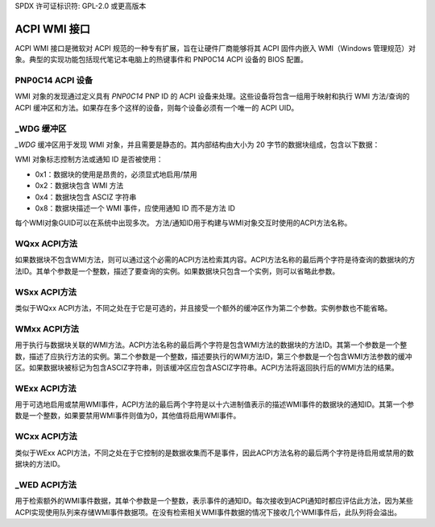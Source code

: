 SPDX 许可证标识符: GPL-2.0 或更高版本

==================
ACPI WMI 接口
==================

ACPI WMI 接口是微软对 ACPI 规范的一种专有扩展，旨在让硬件厂商能够将其 ACPI 固件内嵌入 WMI（Windows 管理规范）对象。典型的实现功能包括现代笔记本电脑上的热键事件和 PNP0C14 ACPI 设备的 BIOS 配置。

PNP0C14 ACPI 设备
-------------------

WMI 对象的发现通过定义具有 `PNP0C14` PNP ID 的 ACPI 设备来处理。这些设备将包含一组用于映射和执行 WMI 方法/查询的 ACPI 缓冲区和方法。如果存在多个这样的设备，则每个设备必须有一个唯一的 ACPI UID。

_WDG 缓冲区
-----------

`_WDG` 缓冲区用于发现 WMI 对象，并且需要是静态的。其内部结构由大小为 20 字节的数据块组成，包含以下数据：

======= =============== =====================================================
偏移量   大小（字节） 内容
======= =============== =====================================================
0x00     16            128 位 Variant 2 对象 GUID
0x10     2             2 个字符的方法 ID 或单字节的通知 ID
0x12     1             对象实例计数
0x13     1             对象标志
======= =============== =====================================================

WMI 对象标志控制方法或通知 ID 是否被使用：

- 0x1：数据块的使用是昂贵的，必须显式地启用/禁用
- 0x2：数据块包含 WMI 方法
- 0x4：数据块包含 ASCIZ 字符串
- 0x8：数据块描述一个 WMI 事件，应使用通知 ID 而不是方法 ID
每个WMI对象GUID可以在系统中出现多次。
方法/通知ID用于构建与WMI对象交互时使用的ACPI方法名称。

WQxx ACPI方法
--------------

如果数据块不包含WMI方法，则可以通过这个必需的ACPI方法检索其内容。ACPI方法名称的最后两个字符是待查询的数据块的方法ID。其单个参数是一个整数，描述了要查询的实例。如果数据块只包含一个实例，则可以省略此参数。

WSxx ACPI方法
--------------

类似于WQxx ACPI方法，不同之处在于它是可选的，并且接受一个额外的缓冲区作为第二个参数。实例参数也不能省略。

WMxx ACPI方法
--------------

用于执行与数据块关联的WMI方法。ACPI方法名称的最后两个字符是包含WMI方法的数据块的方法ID。其第一个参数是一个整数，描述了应执行方法的实例。第二个参数是一个整数，描述要执行的WMI方法ID，第三个参数是一个包含WMI方法参数的缓冲区。如果数据块被标记为包含ASCIZ字符串，则该缓冲区应包含ASCIZ字符串。ACPI方法将返回执行后的WMI方法的结果。

WExx ACPI方法
--------------

用于可选地启用或禁用WMI事件，ACPI方法的最后两个字符是以十六进制值表示的描述WMI事件的数据块的通知ID。其第一个参数是一个整数，如果要禁用WMI事件则值为0，其他值将启用WMI事件。

WCxx ACPI方法
--------------

类似于WExx ACPI方法，不同之处在于它控制的是数据收集而不是事件，因此ACPI方法名称的最后两个字符是待启用或禁用的数据块的方法ID。

_WED ACPI方法
--------------

用于检索额外的WMI事件数据，其单个参数是一个整数，表示事件的通知ID。每次接收到ACPI通知时都应评估此方法，因为某些ACPI实现使用队列来存储WMI事件数据项。在没有检索相关WMI事件数据的情况下接收几个WMI事件后，此队列将会溢出。
